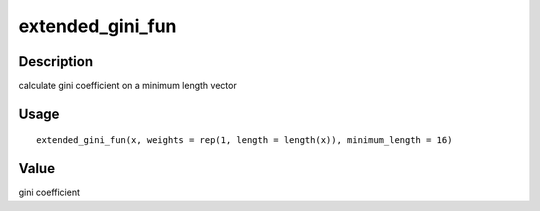 extended_gini_fun
-----------------

Description
~~~~~~~~~~~

calculate gini coefficient on a minimum length vector

Usage
~~~~~

::

   extended_gini_fun(x, weights = rep(1, length = length(x)), minimum_length = 16)

Value
~~~~~

gini coefficient
